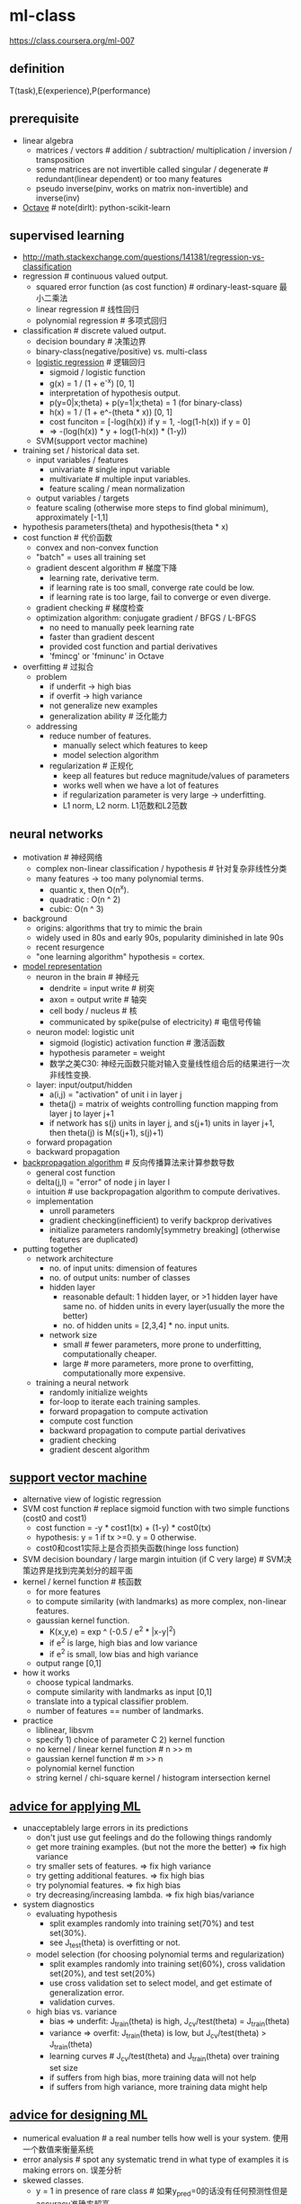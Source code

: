 * ml-class
#+OPTIONS: H:2

https://class.coursera.org/ml-007

** definition
T(task),E(experience),P(performance)

** prerequisite
- linear algebra
  - matrices / vectors # addition / subtraction/ multiplication / inversion / transposition
  - some matrices are not invertible called singular / degenerate # redundant(linear dependent) or too many features
  - pseudo inverse(pinv, works on matrix non-invertible) and inverse(inv)
- [[file:./octave.org][Octave]] # note(dirlt): python-scikit-learn

** supervised learning
- http://math.stackexchange.com/questions/141381/regression-vs-classification
- regression # continuous valued output.
   - squared error function (as cost function) # ordinary-least-square 最小二乘法
   - linear regression # 线性回归
   - polynomial regression # 多项式回归
- classification # discrete valued output.
   - decision boundary # 决策边界
   - binary-class(negative/positive) vs. multi-class
   - [[file:images/ml-class-lr.pdf][logistic regression]] # 逻辑回归    
      - sigmoid / logistic function
      - g(x) = 1 / (1 + e^-x) [0, 1]
      - interpretation of hypothesis output.
      - p(y=0|x;theta) + p(y=1|x;theta) = 1 (for binary-class)
      - h(x) = 1 / (1 + e^-(theta * x)) [0, 1]
      - cost funciton = [-log(h(x)) if y = 1, -log(1-h(x)) if y = 0]
      - => -(log(h(x)) * y + log(1-h(x)) * (1-y))
   - SVM(support vector machine)
- training set / historical data set.
   - input variables / features
     - univariate # single input variable
     - multivariate # multiple input variables.
     - feature scaling / mean normalization
   - output variables / targets
   - feature scaling (otherwise more steps to find global minimum), approximately [-1,1]
- hypothesis parameters(theta) and hypothesis(theta * x)
- cost function # 代价函数
   - convex and non-convex function
   - "batch" = uses all training set
   - gradient descent algorithm # 梯度下降
     - learning rate, derivative term.
     - if learning rate is too small, converge rate could be low.
     - if learning rate is too large, fail to converge or even diverge.
   - gradient checking # 梯度检查
   - optimization algorithm: conjugate gradient / BFGS / L-BFGS
     - no need to manually peek learning rate
     - faster than gradient descent
     - provided cost function and partial derivatives
     - 'fmincg' or 'fminunc' in Octave
- overfitting # 过拟合
   - problem
     - if underfit -> high bias
     - if overfit -> high variance
     - not generalize new examples
     - generalization ability # 泛化能力
   - addressing
     - reduce number of features.
       - manually select which features to keep
       - model selection algorithm
     - regularization # 正规化
       - keep all features but reduce magnitude/values of parameters
       - works well when we have a lot of features
       - if regularization parameter is very large -> underfitting.
       - L1 norm, L2 norm. L1范数和L2范数

** neural networks
- motivation # 神经网络
  - complex non-linear classification / hypothesis # 针对复杂非线性分类
  - many features -> too many polynomial terms.
    - quantic x, then O(n^x).
    - quadratic : O(n ^ 2)
    - cubic: O(n ^ 3)
- background
   - origins: algorithms that try to mimic the brain
   - widely used in 80s and early 90s, popularity diminished in late 90s
   - recent resurgence
   - "one learning algorithm" hypothesis = cortex.
- [[file:images/ml-class-nn-representation.pdf][model representation]]
   - neuron in the brain # 神经元
     - dendrite = input write # 树突
     - axon = output write # 轴突
     - cell body / nucleus # 核
     - communicated by spike(pulse of electricity) # 电信号传输
   - neuron model: logistic unit
     - sigmoid (logistic) activation function # 激活函数
     - hypothesis parameter = weight
     - 数学之美C30: 神经元函数只能对输入变量线性组合后的结果进行一次非线性变换.
   - layer: input/output/hidden
     - a(i,j) = "activation" of unit i in layer j
     - theta(j) = matrix of weights controlling function mapping from layer j to layer j+1
     - if network has s(j) units in layer j, and s(j+1) units in layer j+1, then theta(j) is M(s(j+1), s(j)+1)
   - forward propagation
   - backward propagation
- [[file:images/ml-class-nn-learning.pdf][backpropagation algorithm]] # 反向传播算法来计算参数导数
   - general cost function
   - delta(j,l) = "error" of node j in layer l
   - intuition # use backpropagation algorithm to compute derivatives.
   - implementation
     - unroll parameters
     - gradient checking(inefficient) to verify backprop derivatives
     - initialize parameters randomly[symmetry breaking] (otherwise features are duplicated)
- putting together
   - network architecture
     - no. of input units: dimension of features
     - no. of output units: number of classes
     - hidden layer
       - reasonable default: 1 hidden layer, or >1 hidden layer have same no. of hidden units in every layer(usually the more the better)
       - no. of hidden units = [2,3,4] * no. input units.
     - network size
       - small # fewer parameters, more prone to underfitting, computationally cheaper.
       - large # more parameters, more prone to overfitting, computationally more expensive.
   - training a neural network
     - randomly initialize weights
     - for-loop to iterate each training samples.
     - forward propagation to compute activation
     - compute cost function
     - backward propagation to compute partial derivatives
     - gradient checking
     - gradient descent algorithm

** [[file:./images/ml-class-svm.pdf][support vector machine]]
- alternative view of logistic regression
- SVM cost function # replace sigmoid function with two simple functions (cost0 and cost1)
  - cost function = -y * cost1(tx) + (1-y) * cost0(tx)
  - hypothesis: y = 1 if tx >=0. y = 0 otherwise.
  - cost0和cost1实际上是合页损失函数(hinge loss function)
- SVM decision boundary / large margin intuition (if C very large) # SVM决策边界是找到完美划分的超平面
- kernel / kernel function # 核函数
  - for more features
  - to compute similarity (with landmarks) as more complex, non-linear features.
  - gaussian kernel function.
    - K(x,y,e) = exp ^ (-0.5 / e^2 * |x-y|^2)
    - if e^2 is large, high bias and low variance
    - if e^2 is small, low bias and high variance
  - output range [0,1]
- how it works
  - choose typical landmarks.
  - compute similarity with landmarks as input [0,1]
  - translate into a typical classifier problem.
  - number of features == number of landmarks.
- practice
  - liblinear, libsvm
  - specify 1) choice of parameter C 2) kernel function
  - no kernel / linear kernel function # n >> m
  - gaussian kernel function # m >> n
  - polynomial kernel function
  - string kernel / chi-square kernel / histogram intersection kernel

** [[file:./images/ml-class-apply-ml.pdf][advice for applying ML]]
- unacceptablely large errors in its predictions
  - don't just use gut feelings and do the following things randomly
  - get more training examples. (but not the more the better) => fix high variance
  - try smaller sets of features. => fix high variance
  - try getting additional features. => fix high bias
  - try polynomial features. => fix high bias
  - try decreasing/increasing lambda. => fix high bias/variance
- system diagnostics
  - evaluating hypothesis
    - split examples randomly into training set(70%) and test set(30%).
    - see J_test(theta) is overfitting or not.
  - model selection (for choosing polynomial terms and regularization)
    - split examples randomly into training set(60%), cross validation set(20%), and test set(20%)
    - use cross validation set to select model, and get estimate of generalization error.
    - validation curves.
  - high bias vs. variance
    - bias => underfit: J_train(theta) is high, J_cv/test(theta) = J_train(theta)
    - variance => overfit: J_train(theta) is low, but J_cv/test(theta) > J_train(theta)
    - learning curves # J_cv/test(theta) and J_train(theta) over training set size
    - if suffers from high bias, more training data will not help
    - if suffers from high variance, more training data might help

** [[file:./images/ml-class-design-ml.pdf][advice for designing ML]]
- numerical evaluation # a real number tells how well is your system. 使用一个数值来衡量系统
- error analysis # spot any systematic trend in what type of examples it is making errors on. 误差分析
- skewed classes.
  - y = 1 in presence of rare class # 如果y_pred=0的话没有任何预测性但是accuracy准确率超高
  - precision = true positive / [no. of predicted positive = (true pos + false pos)] # 精确度
  - recall = true positive / [no. of actual positive = (true pos + false neg)] # 召回率
  - good classifier: precision and recall are both high enough.
    - but there are tradeoffs between both
    - F1 score = 2 * P * R / (P + R)
    - note: see "anomaly detection select threshold" how to compute P,R, and F1.
- large data rationale
  - assume features have sufficient information to predicate accurately
  - useful test: give the input x, can a human expert confidently predict y?

** unsupervised learning
- [[file:./images/ml-class-clustering.pdf][cluster algorithm]]
- cocktail party problem
- K-means algorithm
  - cluster centroid
  - K = cluster number, k = cluster index
    - should have K < m
    - choose K manually(most time) or with elbow method
  - objective function = distances between training set and centroids.
    - convex, but risk of local optima
    - randomly choose centroids from training set.
    - multiple random initialization

** dimensionality reduction
- motivation # 维度降解
  - data compression
  - data visualization
  - speed up learning algorithm
- [[file:./images/ml-class-pca.pdf][PCA(principal component analysis)]] # 主成分分析
  - find k vectors onto which to project the data
  - minimize the projection error(different to linear regression)
  - algorithm # reduce n dimensions to k dimensions
    - sigma = 1/m * sum{X(i) * X(i)'}. X(i)~n*1, so sigma~n*n
    - [U,S,V] = svd(sigma) # singular value decomposition
    - U~n*n. use first k columns called U_reduce~(n*k)
    - z = U_reduce' * X(i) ~ (k * n * n * 1) = (k*1)
    - reconstruct: X_approx(i) = U_reduce * z ~ (n * k * k * 1) = (n*1)
  - choose k # n% of variance is retained.
    - n = sum{i=1,k}S_{ii} / sum{i=1,n}S_{ii} (S from svd, diagonal matrix)
    - n = 99 typical value
- comments
  - don't use PCA to prevent overfitting
  - use raw data first, then consider PCA

** [[file:./images/ml-class-anomaly-detection.pdf][anomaly detection]]
- gaussian distribution # 高斯分布
  - X ~ N(u, e^2) # X distributed as N. where mean = u, variance = e^2
  - p(x, u, e^2) = 1 / ((sqrt(2 * pi) * e)) * exp ^ { - (x-u)^2 / (2 * e^2) } # probability
  - multivariate version # 多变量高斯分布
    - to capture anomalous combination of values. computationally expensive.
    - u~{n*1}, e~{n*n} (covariance matrix) # intuition. contour not axis aligned.
    - p(x, u, e) = 1 / ((2 * pi) ^ (n/2) * sqrt(det(e))) * exp ^ {-0.5 * (x-u)' * e^-1 * (x-u)}
    - u = 1/m * sum{x}, e = 1/m * sum{(x-u) * (x-u)'}
    - note: m > n, otherwise e is non-invertible.
- how it works # 我们假设特征数据符合高斯分布，所以异常数据点对应概率会非常低
  - model p(x) from data
  - p(x) < epsilon to decide if anomalous
    - epsilon # p(x) is comparable for normal and anomalous examples.
    - features to distinguish normal and anomalous examples.
    - p(x) = p1(x1, u1, e1^2) * ... pj(xj, uj, ej^2).. # j = # of features.
    - if xj is not gaussian feature, transform it to fit into gaussian distribution. # 如果数据不满足高斯分布，那么要对数据做变换符合高斯分布
- vs. supervised learning
  - anomaly detection
    - # of positive cases is very small, while # of negative cases is very large
    - many different types of "anomaly", hard to learn from positive cases what anomalies looks like
    - future anomalies maybe very different to current ones.
    - fraud detection, manufacturing, monitoring machines.
  - supervised learning
    - # of positive cases and negative cases are both very large
    - enough positive cases to learn what positive cases look like
    - future positive cases are similar to current ones.
    - email spam, weather prediction, cancer classification.

** [[file:./images/ml-class-rec-sys.pdf][recommender system]]
- content based recommendation
- collaborative filtering algorithm
  - low rank matrix factorization
  - random initialization to break symmetry
  - content features to compute similarity between items
  - mean normalization # 对于空值使用属性平均值代替

** [[file:./images/ml-class-large-scale-ml.pdf][ML in large scale]]
- stochastic gradient descent algorithm # 随机梯度下降算法
  - vs. batch gradient descent # 可以增量使用训练数据
  - randomly shuffle dataset
  - repeat for i = 1..m { for j = 0..n  { update theta_j only use ith data } }
  - move to global minimum generally, but not always in one iteration.
  - convergence checking
    - use averaged last k(say 1000) examples.
    - the larger k, the smoother cost function curve.
    - can slowly decrease learning rate over time for convergence.
- mini-batch gradient descent algorithm
  - between batch and stochastic gradient descent
  - use b(say 10) examples in one iteration
  - take advantage of vectorization
- online learning
- map-reduce and data parallelism
- more data
  - collect from multiple sources
  - artificial data synthesis
- ceiling analysis

** appendix code
*** feature normalization
#+BEGIN_SRC Octave
function [X_norm, mu, sigma] = featureNormalize(X)
%FEATURENORMALIZE Normalizes the features in X
%   FEATURENORMALIZE(X) returns a normalized version of X where
%   the mean value of each feature is 0 and the standard deviation
%   is 1. This is often a good preprocessing step to do when
%   working with learning algorithms.

mu = mean(X);
X_norm = bsxfun(@minus, X, mu);

sigma = std(X_norm);
X_norm = bsxfun(@rdivide, X_norm, sigma);


% ============================================================

end
#+END_SRC

*** linear regression cost function
note(dirlt): works for polynomial regression too.

#+BEGIN_SRC Octave
function [J, grad] = linearRegCostFunction(X, y, theta, lambda)
%LINEARREGCOSTFUNCTION Compute cost and gradient for regularized linear
%regression with multiple variables
%   [J, grad] = LINEARREGCOSTFUNCTION(X, y, theta, lambda) computes the
%   cost of using theta as the parameter for linear regression to fit the
%   data points in X and y. Returns the cost in J and the gradient in grad

% Initialize some useful values
m = length(y); % number of training examples

% You need to return the following variables correctly
J = 0;
grad = zeros(size(theta));

% ====================== YOUR CODE HERE ======================
% Instructions: Compute the cost and gradient of regularized linear
%               regression for a particular choice of theta.
%
%               You should set J to the cost and grad to the gradient.
%

diff = X * theta - y;
J = sum(diff .^ 2) * 0.5 / m;
t = theta;
t(1) = 0;
J += sum(t .^ 2) * lambda * 0.5 / m;
grad = ((X' * diff) + lambda * t) / m;

% =========================================================================

grad = grad(:);

end
#+END_SRC

*** neural network cost function
file:./images/neural-network-cost-function.png

file:./images/neural-network-backprop.png

#+BEGIN_SRC Octave
function [J grad] = nnCostFunction(nn_params, ...
                                   input_layer_size, ...
                                   hidden_layer_size, ...
                                   num_labels, ...
                                   X, y, lambda)
%NNCOSTFUNCTION Implements the neural network cost function for a two layer
%neural network which performs classification
%   [J grad] = NNCOSTFUNCTON(nn_params, hidden_layer_size, num_labels, ...
%   X, y, lambda) computes the cost and gradient of the neural network. The
%   parameters for the neural network are "unrolled" into the vector
%   nn_params and need to be converted back into the weight matrices.
%
%   The returned parameter grad should be a "unrolled" vector of the
%   partial derivatives of the neural network.
%

% Reshape nn_params back into the parameters Theta1 and Theta2, the weight matrices
% for our 2 layer neural network
Theta1 = reshape(nn_params(1:hidden_layer_size * (input_layer_size + 1)), ...
                 hidden_layer_size, (input_layer_size + 1));

Theta2 = reshape(nn_params((1 + (hidden_layer_size * (input_layer_size + 1))):end), ...
                 num_labels, (hidden_layer_size + 1));

% Setup some useful variables
m = size(X, 1);

% You need to return the following variables correctly
J = 0;
Theta1_grad = zeros(size(Theta1));
Theta2_grad = zeros(size(Theta2));

% ====================== YOUR CODE HERE ======================
% Instructions: You should complete the code by working through the
%               following parts.
%
% Part 1: Feedforward the neural network and return the cost in the
%         variable J. After implementing Part 1, you can verify that your
%         cost function computation is correct by verifying the cost
%         computed in ex4.m
%
% Part 2: Implement the backpropagation algorithm to compute the gradients
%         Theta1_grad and Theta2_grad. You should return the partial derivatives of
%         the cost function with respect to Theta1 and Theta2 in Theta1_grad and
%         Theta2_grad, respectively. After implementing Part 2, you can check
%         that your implementation is correct by running checkNNGradients
%
%         Note: The vector y passed into the function is a vector of labels
%               containing values from 1..K. You need to map this vector into a
%               binary vector of 1's and 0's to be used with the neural network
%               cost function.
%
%         Hint: We recommend implementing backpropagation using a for-loop
%               over the training examples if you are implementing it for the
%               first time.
%
% Part 3: Implement regularization with the cost function and gradients.
%
%         Hint: You can implement this around the code for
%               backpropagation. That is, you can compute the gradients for
%               the regularization separately and then add them to Theta1_grad
%               and Theta2_grad from Part 2.
%

X2 = [ones(m, 1)  X];
tx2 = X2 * Theta1';
hx2 = sigmoid(tx2);
X3 = [ones(m, 1) hx2];
tx3 = X3 * Theta2';
hx3 = sigmoid(tx3);
hy = zeros(m, num_labels);
for i = [1:m],
    hy(i, y(i)) = 1;
end;
J = sum(sum(log(hx3) .* (-hy) - log(1 - hx3) .* (1 - hy))) / m;

R = 0;
R += sum(sum(Theta1(:, 2:end) .^ 2));
R += sum(sum(Theta2(:, 2:end) .^ 2));
R *= lambda / m * 0.5;

J += R;

% -------------------------------------------------------------

d3 = hx3 - hy; # M * K
d2 = (d3 * Theta2)(:,2:end) .* sigmoidGradient(tx2); # M * H
Theta2_grad = d3' * X3 / m; # K * M * M * (H+1) = K * (H+1)
Theta1_grad = d2' * X2 / m; # H * M * M * (N+1) = H * (N+1)

t2 = Theta2;
t2(:,1) = 0;
t1 = Theta1;
t1(:,1) = 0;
Theta2_grad += t2 * lambda / m;
Theta1_grad += t1 * lambda / m;

% =========================================================================

% Unroll gradients
grad = [Theta1_grad(:) ; Theta2_grad(:)];


end
#+END_SRC

*** pca(principal compoenent analysis)
#+BEGIN_SRC Octave
function [U, S] = pca(X)
%PCA Run principal component analysis on the dataset X
%   [U, S, X] = pca(X) computes eigenvectors of the covariance matrix of X
%   Returns the eigenvectors U, the eigenvalues (on diagonal) in S
%

% Useful values
[m, n] = size(X);

% You need to return the following variables correctly.
U = zeros(n);
S = zeros(n);

% ====================== YOUR CODE HERE ======================
% Instructions: You should first compute the covariance matrix. Then, you
%               should use the "svd" function to compute the eigenvectors
%               and eigenvalues of the covariance matrix.
%
% Note: When computing the covariance matrix, remember to divide by m (the
%       number of examples).
%

sigma = 1.0 / m * X' * X;
[U,S,_ ] = svd(sigma);



% =========================================================================

end

#+END_SRC

projectData
#+BEGIN_SRC Octave
function Z = projectData(X, U, K)
%PROJECTDATA Computes the reduced data representation when projecting only
%on to the top k eigenvectors
%   Z = projectData(X, U, K) computes the projection of
%   the normalized inputs X into the reduced dimensional space spanned by
%   the first K columns of U. It returns the projected examples in Z.
%

% You need to return the following variables correctly.
Z = zeros(size(X, 1), K);

% ====================== YOUR CODE HERE ======================
% Instructions: Compute the projection of the data using only the top K
%               eigenvectors in U (first K columns).
%               For the i-th example X(i,:), the projection on to the k-th
%               eigenvector is given as follows:
%                    x = X(i, :)';
%                    projection_k = x' * U(:, k);
%

U_reduce = U(:, 1:K);

Z = X * U_reduce;



% =============================================================

end

#+END_SRC

recoverData
#+BEGIN_SRC Octave
function X_rec = recoverData(Z, U, K)
%RECOVERDATA Recovers an approximation of the original data when using the
%projected data
%   X_rec = RECOVERDATA(Z, U, K) recovers an approximation the
%   original data that has been reduced to K dimensions. It returns the
%   approximate reconstruction in X_rec.
%

% You need to return the following variables correctly.
X_rec = zeros(size(Z, 1), size(U, 1));

% ====================== YOUR CODE HERE ======================
% Instructions: Compute the approximation of the data by projecting back
%               onto the original space using the top K eigenvectors in U.
%
%               For the i-th example Z(i,:), the (approximate)
%               recovered data for dimension j is given as follows:
%                    v = Z(i, :)';
%                    recovered_j = v' * U(j, 1:K)';
%
%               Notice that U(j, 1:K) is a row vector.
%

U_reduce = U(:, 1:K);

X_rec = Z * U_reduce';

% =============================================================

end

#+END_SRC
*** gaussian distribution
compute mean and variance of X

#+BEGIN_SRC Octave
function [mu sigma2] = estimateGaussian(X)
%ESTIMATEGAUSSIAN This function estimates the parameters of a
%Gaussian distribution using the data in X
%   [mu sigma2] = estimateGaussian(X),
%   The input X is the dataset with each n-dimensional data point in one row
%   The output is an n-dimensional vector mu, the mean of the data set
%   and the variances sigma^2, an n x 1 vector
%

% Useful variables
[m, n] = size(X);

% You should return these values correctly
mu = zeros(n, 1);
sigma2 = zeros(n, 1);

% ====================== YOUR CODE HERE ======================
% Instructions: Compute the mean of the data and the variances
%               In particular, mu(i) should contain the mean of
%               the data for the i-th feature and sigma2(i)
%               should contain variance of the i-th feature.
%

mu = mean(X)';
# xu = X - mu';
# sigma2 = 1.0 / m * sum(xu .^ 2)';
sigma2 = (m-1) / m * var(X)';

% =============================================================


end
#+END_SRC

compute probability
#+BEGIN_SRC Octave

function p = multivariateGaussian(X, mu, Sigma2)
%MULTIVARIATEGAUSSIAN Computes the probability density function of the
%multivariate gaussian distribution.
%    p = MULTIVARIATEGAUSSIAN(X, mu, Sigma2) Computes the probability
%    density function of the examples X under the multivariate gaussian
%    distribution with parameters mu and Sigma2. If Sigma2 is a matrix, it is
%    treated as the covariance matrix. If Sigma2 is a vector, it is treated
%    as the \sigma^2 values of the variances in each dimension (a diagonal
%    covariance matrix)
%

k = length(mu);

if (size(Sigma2, 2) == 1) || (size(Sigma2, 1) == 1)
    Sigma2 = diag(Sigma2);
end

X = bsxfun(@minus, X, mu(:)');
p = (2 * pi) ^ (- k / 2) * det(Sigma2) ^ (-0.5) * ...
    exp(-0.5 * sum(bsxfun(@times, X * pinv(Sigma2), X), 2));

end
#+END_SRC

*** anomaly detection select threshold
#+BEGIN_SRC Octave
function [bestEpsilon bestF1] = selectThreshold(yval, pval)
%SELECTTHRESHOLD Find the best threshold (epsilon) to use for selecting
%outliers
%   [bestEpsilon bestF1] = SELECTTHRESHOLD(yval, pval) finds the best
%   threshold to use for selecting outliers based on the results from a
%   validation set (pval) and the ground truth (yval).
%

bestEpsilon = 0;
bestF1 = 0;
F1 = 0;

stepsize = (max(pval) - min(pval)) / 1000;
for epsilon = min(pval):stepsize:max(pval)

    % ====================== YOUR CODE HERE ======================
    % Instructions: Compute the F1 score of choosing epsilon as the
    %               threshold and place the value in F1. The code at the
    %               end of the loop will compare the F1 score for this
    %               choice of epsilon and set it to be the best epsilon if
    %               it is better than the current choice of epsilon.
    %
    % Note: You can use predictions = (pval < epsilon) to get a binary vector
    %       of 0's and 1's of the outlier predictions

    cv_pred = pval < epsilon;
    tp = sum((cv_pred == 1) & (yval == 1));
    fp = sum((cv_pred == 1) & (yval == 0));
    fn = sum((cv_pred == 0) & (yval == 1));
    prec = tp / (tp + fp);
    recall = tp / (tp + fn);
    F1 = 2 * prec * recall / (prec + recall);

    % =============================================================

    if F1 > bestF1
       bestF1 = F1;
       bestEpsilon = epsilon;
    end
end

end
#+END_SRC

*** collaborative filtering cost function
file:./images/collaborative-filtering-cost-function.png

file:./images/collaborative-filtering-gradient.png

#+BEGIN_SRC Octave
function [J, grad] = cofiCostFunc(params, Y, R, num_users, num_movies, ...
                                  num_features, lambda)
%COFICOSTFUNC Collaborative filtering cost function
%   [J, grad] = COFICOSTFUNC(params, Y, R, num_users, num_movies, ...
%   num_features, lambda) returns the cost and gradient for the
%   collaborative filtering problem.
%

% Unfold the U and W matrices from params
X = reshape(params(1:num_movies*num_features), num_movies, num_features);
Theta = reshape(params(num_movies*num_features+1:end), ...
                num_users, num_features);


% You need to return the following values correctly
J = 0;
X_grad = zeros(size(X));
Theta_grad = zeros(size(Theta));

% ====================== YOUR CODE HERE ======================
% Instructions: Compute the cost function and gradient for collaborative
%               filtering. Concretely, you should first implement the cost
%               function (without regularization) and make sure it is
%               matches our costs. After that, you should implement the
%               gradient and use the checkCostFunction routine to check
%               that the gradient is correct. Finally, you should implement
%               regularization.
%
% Notes: X - num_movies  x num_features matrix of movie features
%        Theta - num_users  x num_features matrix of user features
%        Y - num_movies x num_users matrix of user ratings of movies
%        R - num_movies x num_users matrix, where R(i, j) = 1 if the
%            i-th movie was rated by the j-th user
%
% You should set the following variables correctly:
%
%        X_grad - num_movies x num_features matrix, containing the
%                 partial derivatives w.r.t. to each element of X
%        Theta_grad - num_users x num_features matrix, containing the
%                     partial derivatives w.r.t. to each element of Theta
%

xt = X * Theta'; % m * n * n * u = m * u
df = (xt- Y) .* R; % m * u
J = 0.5 * sum(sum(df .^ 2));
J += 0.5 * lambda * (sum(sum(Theta .^ 2)) + sum(sum(X .^ 2)));


X_grad = df * Theta; % m * u * u * n = m * n;
X_grad += lambda * X;

Theta_grad = df' * X; % u * m * m * n = u * n;
Theta_grad += lambda * Theta;

% =============================================================

grad = [X_grad(:); Theta_grad(:)];

end
#+END_SRC
** octave notes
- basic syntax
  - ==(equal), ~=(not equal), xor(a,b), PS1('new promot: ')
   starts comment with %
  - ; to supersede output
  - m(:) expand m to a single column vector.
  - m(i,j) could be used as left operand. And for i,j could be
   - [a b] which means ath and bth elements.
   - or s:i:e/s:e which is shorthand of [a,b] # end as a keyword.
   - or : which means every elements.
- output control
  - disp(value) to print value
  - sprintf to format string in C syntax.
  - format long/short # change output format of numerical values.
  - hist(matrix, [bucket]) to plot histogram of matrix.
- generate matrix
  - [a b ; c d; e f ]. 3 * 2 matrix.
  - [start : interval : end] / [ start : end ] as interval = 1.
  - ones/zeros(m,n) m * n matrix with elements are all 0/1.
  - rand(m,n) m * n matrix with uniform distributed random elements in range [0,1]
  - randn Gaussian distribution with mean = 0 and standard deviation = 1
  - eye(n) n * n identity matrix
- import/export data
  - size, who/whos, clear [<value>],
  - load <file>, save <file> <value> [-ascii % readable form]
- compute command
  - . means elements wise operation.
  - A .* B , A .^ 2 , 1 ./ A , A .+ 1 , A .- 1
  - log, exp, abs, -(neg), <
  - A * B
  - A' # tranpose
  - max/find/magic/sum/prod/floor/ceil/flipud/pivn
- drawing command
  - plot(x,y)
  - hold on # plot new figure on old one.
  - xlabel / ylabel / legend / title / print # output to file / close / axis
  - figure # create figure / clf # clear figure
  - subplot(m,n,ind) # divides plot a m*n grid, and access ind th
  - "imagesc(<matrix>) , colorbar , colormap gray;"
- flow control
  - for i=<range>[1:10], <stmt> end;
  - if <cond>, <stmt> end; / elseif / else
  - while <cond>, <stmt> end;
  - break/continue
  - function definition resides in function_name.m
    - function y = <name>(x)
    - function [y1,y2] = <name>(x)
    - y = x * 2
    - name(x) to call function.
  - addpath to add path in order to find function file.

